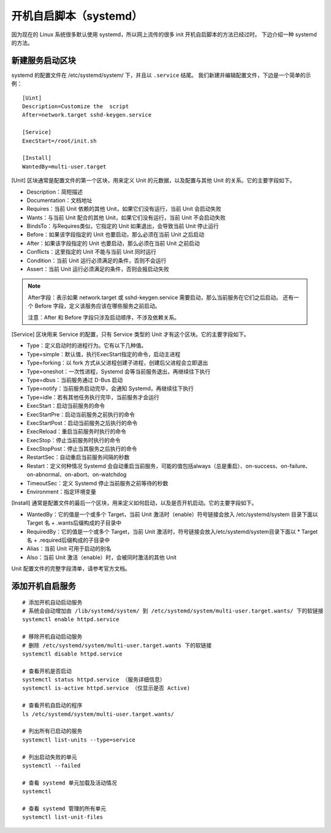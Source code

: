 开机自启脚本（systemd）
############################

因为现在的 Linux 系统很多默认使用 systemd，所以网上流传的很多 init 开机自启脚本的方法已经过时。
下边介绍一种 systemd 的方法。

新建服务启动区块
****************************

systemd 的配置文件在 /etc/systemd/system/ 下，并且以 ``.service`` 结尾。
我们新建并编辑配置文件，下边是一个简单的示例：

.. highlight:: none

::

    [Uint]
    Description=Customize the  script
    After=network.target sshd-keygen.service

    [Service]
    ExecStart=/root/init.sh

    [Install]
    WantedBy=multi-user.target


[Unit] 区块通常是配置文件的第一个区块，用来定义 Unit 的元数据，以及配置与其他 Unit 的关系。它的主要字段如下。

* Description：简短描述
* Documentation：文档地址
* Requires：当前 Unit 依赖的其他 Unit，如果它们没有运行，当前 Unit 会启动失败
* Wants：与当前 Unit 配合的其他 Unit，如果它们没有运行，当前 Unit 不会启动失败
* BindsTo：与Requires类似，它指定的 Unit 如果退出，会导致当前 Unit 停止运行
* Before：如果该字段指定的 Unit 也要启动，那么必须在当前 Unit 之后启动
* After：如果该字段指定的 Unit 也要启动，那么必须在当前 Unit 之前启动
* Conflicts：这里指定的 Unit 不能与当前 Unit 同时运行
* Condition：当前 Unit 运行必须满足的条件，否则不会运行
* Assert：当前 Unit 运行必须满足的条件，否则会报启动失败

.. note::

    After字段：表示如果 network.target 或 sshd-keygen.service 需要启动，那么当前服务在它们之后启动。
    还有一个 Before 字段，定义该服务应该在哪些服务之前启动。

    注意：After 和 Before 字段只涉及启动顺序，不涉及依赖关系。

[Service] 区块用来 Service 的配置，只有 Service 类型的 Unit 才有这个区块。它的主要字段如下。

* Type：定义启动时的进程行为。它有以下几种值。
* Type=simple：默认值，执行ExecStart指定的命令，启动主进程
* Type=forking：以 fork 方式从父进程创建子进程，创建后父进程会立即退出
* Type=oneshot：一次性进程，Systemd 会等当前服务退出，再继续往下执行
* Type=dbus：当前服务通过 D-Bus 启动
* Type=notify：当前服务启动完毕，会通知 Systemd，再继续往下执行
* Type=idle：若有其他任务执行完毕，当前服务才会运行
* ExecStart：启动当前服务的命令
* ExecStartPre：启动当前服务之前执行的命令
* ExecStartPost：启动当前服务之后执行的命令
* ExecReload：重启当前服务时执行的命令
* ExecStop：停止当前服务时执行的命令
* ExecStopPost：停止当其服务之后执行的命令
* RestartSec：自动重启当前服务间隔的秒数
* Restart：定义何种情况 Systemd 会自动重启当前服务，可能的值包括always（总是重启）、on-success、on-failure、on-abnormal、on-abort、on-watchdog
* TimeoutSec：定义 Systemd 停止当前服务之前等待的秒数
* Environment：指定环境变量

[Install] 通常是配置文件的最后一个区块，用来定义如何启动，以及是否开机启动。它的主要字段如下。

* WantedBy：它的值是一个或多个 Target，当前 Unit 激活时（enable）符号链接会放入 /etc/systemd/system 目录下面以 Target 名 + .wants后缀构成的子目录中
* RequiredBy：它的值是一个或多个 Target，当前 Unit 激活时，符号链接会放入/etc/systemd/system目录下面以 * Target 名 + .required后缀构成的子目录中
* Alias：当前 Unit 可用于启动的别名
* Also：当前 Unit 激活（enable）时，会被同时激活的其他 Unit

Unit 配置文件的完整字段清单，请参考官方文档。

添加开机自启服务
****************************

::

    # 添加开机自动启动服务
    # 系统会自动增加由 /lib/systemd/system/ 到 /etc/systemd/system/multi-user.target.wants/ 下的软链接
    systemctl enable httpd.service

    # 移除开机自动启动服务
    # 删除 /etc/systemd/system/multi-user.target.wants 下的软链接
    systemctl disable httpd.service

    # 查看开机是否启动
    systemctl status httpd.service （服务详细信息）
    systemctl is-active httpd.service （仅显示是否 Active)

    # 查看开机自启动的程序
    ls /etc/systemd/system/multi-user.target.wants/

    # 列出所有已启动的服务
    systemctl list-units --type=service

    # 列出启动失败的单元
    systemctl --failed

    # 查看 systemd 单元加载及活动情况
    systemctl

    # 查看 systemd 管理的所有单元
    systemctl list-unit-files
